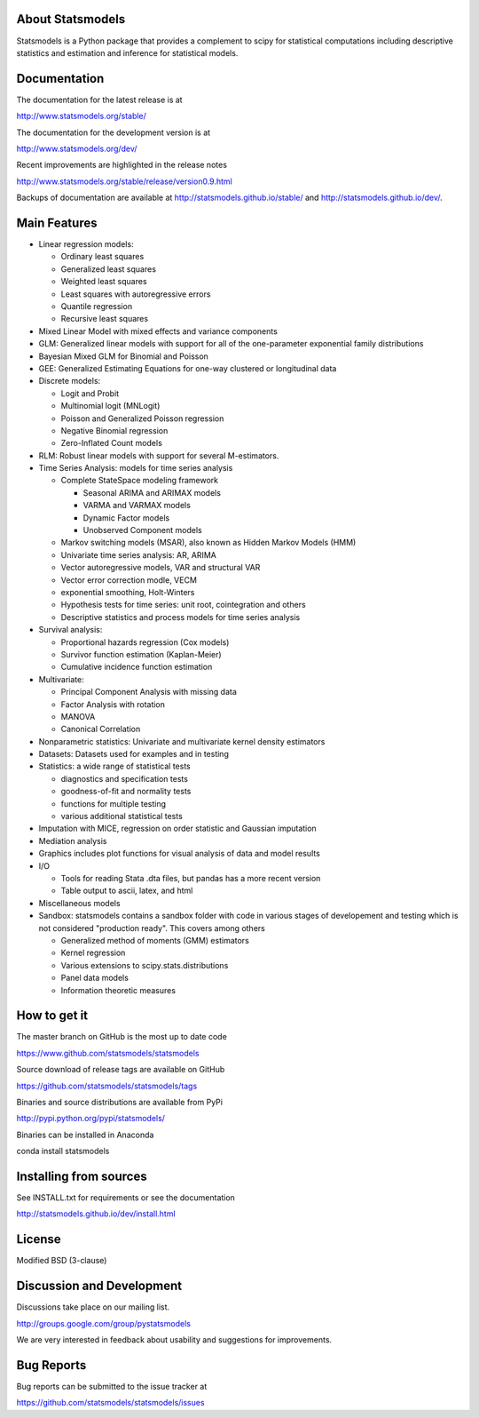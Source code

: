 |Travis Build Status| |Appveyor Build Status| |Coveralls Coverage|

About Statsmodels
=================

Statsmodels is a Python package that provides a complement to scipy for
statistical computations including descriptive statistics and estimation
and inference for statistical models.


Documentation
=============

The documentation for the latest release is at

http://www.statsmodels.org/stable/

The documentation for the development version is at

http://www.statsmodels.org/dev/

Recent improvements are highlighted in the release notes

http://www.statsmodels.org/stable/release/version0.9.html

Backups of documentation are available at http://statsmodels.github.io/stable/
and http://statsmodels.github.io/dev/.



Main Features
=============

* Linear regression models:

  - Ordinary least squares
  - Generalized least squares
  - Weighted least squares
  - Least squares with autoregressive errors
  - Quantile regression
  - Recursive least squares

* Mixed Linear Model with mixed effects and variance components
* GLM: Generalized linear models with support for all of the one-parameter
  exponential family distributions
* Bayesian Mixed GLM for Binomial and Poisson
* GEE: Generalized Estimating Equations for one-way clustered or longitudinal data
* Discrete models:

  - Logit and Probit
  - Multinomial logit (MNLogit)
  - Poisson and Generalized Poisson regression
  - Negative Binomial regression
  - Zero-Inflated Count models

* RLM: Robust linear models with support for several M-estimators.
* Time Series Analysis: models for time series analysis

  - Complete StateSpace modeling framework

    - Seasonal ARIMA and ARIMAX models
    - VARMA and VARMAX models
    - Dynamic Factor models
    - Unobserved Component models

  - Markov switching models (MSAR), also known as Hidden Markov Models (HMM)
  - Univariate time series analysis: AR, ARIMA
  - Vector autoregressive models, VAR and structural VAR
  - Vector error correction modle, VECM
  - exponential smoothing, Holt-Winters
  - Hypothesis tests for time series: unit root, cointegration and others
  - Descriptive statistics and process models for time series analysis

* Survival analysis:

  - Proportional hazards regression (Cox models)
  - Survivor function estimation (Kaplan-Meier)
  - Cumulative incidence function estimation

* Multivariate:

  - Principal Component Analysis with missing data
  - Factor Analysis with rotation
  - MANOVA
  - Canonical Correlation

* Nonparametric statistics: Univariate and multivariate kernel density estimators
* Datasets: Datasets used for examples and in testing
* Statistics: a wide range of statistical tests

  - diagnostics and specification tests
  - goodness-of-fit and normality tests
  - functions for multiple testing
  - various additional statistical tests

* Imputation with MICE, regression on order statistic and Gaussian imputation
* Mediation analysis
* Graphics includes plot functions for visual analysis of data and model results

* I/O

  - Tools for reading Stata .dta files, but pandas has a more recent version
  - Table output to ascii, latex, and html

* Miscellaneous models
* Sandbox: statsmodels contains a sandbox folder with code in various stages of
  developement and testing which is not considered "production ready".  This covers
  among others

  - Generalized method of moments (GMM) estimators
  - Kernel regression
  - Various extensions to scipy.stats.distributions
  - Panel data models
  - Information theoretic measures

How to get it
=============
The master branch on GitHub is the most up to date code

https://www.github.com/statsmodels/statsmodels

Source download of release tags are available on GitHub

https://github.com/statsmodels/statsmodels/tags

Binaries and source distributions are available from PyPi

http://pypi.python.org/pypi/statsmodels/

Binaries can be installed in Anaconda

conda install statsmodels


Installing from sources
=======================

See INSTALL.txt for requirements or see the documentation

http://statsmodels.github.io/dev/install.html

License
=======

Modified BSD (3-clause)

Discussion and Development
==========================

Discussions take place on our mailing list.

http://groups.google.com/group/pystatsmodels

We are very interested in feedback about usability and suggestions for
improvements.

Bug Reports
===========

Bug reports can be submitted to the issue tracker at

https://github.com/statsmodels/statsmodels/issues

.. |Travis Build Status| image:: https://travis-ci.org/statsmodels/statsmodels.svg?branch=master
   :target: https://travis-ci.org/statsmodels/statsmodels
.. |Appveyor Build Status| image:: https://ci.appveyor.com/api/projects/status/gx18sd2wc63mfcuc/branch/master?svg=true
   :target: https://ci.appveyor.com/project/josef-pkt/statsmodels/branch/master
.. |Coveralls Coverage| image:: https://coveralls.io/repos/github/statsmodels/statsmodels/badge.svg?branch=master
   :target: https://coveralls.io/github/statsmodels/statsmodels?branch=master
